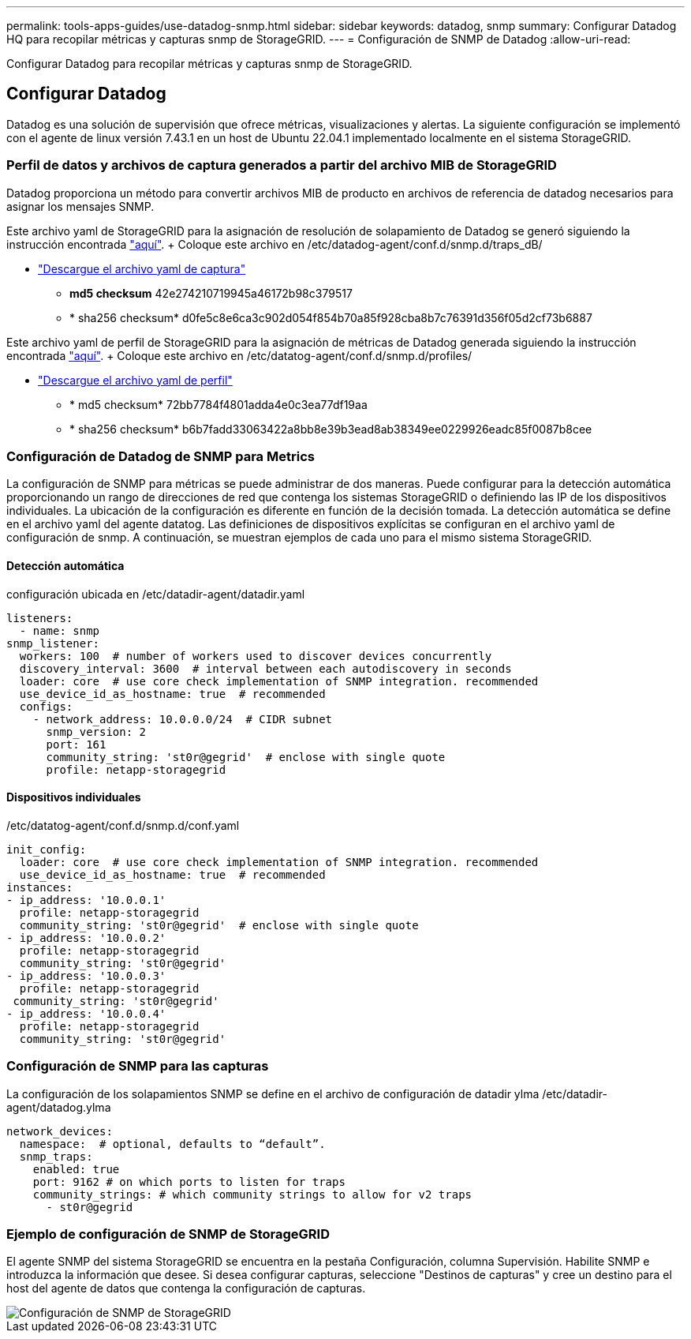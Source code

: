 ---
permalink: tools-apps-guides/use-datadog-snmp.html 
sidebar: sidebar 
keywords: datadog, snmp 
summary: Configurar Datadog HQ para recopilar métricas y capturas snmp de StorageGRID. 
---
= Configuración de SNMP de Datadog
:allow-uri-read: 


[role="lead"]
Configurar Datadog para recopilar métricas y capturas snmp de StorageGRID.



== Configurar Datadog

Datadog es una solución de supervisión que ofrece métricas, visualizaciones y alertas. La siguiente configuración se implementó con el agente de linux versión 7.43.1 en un host de Ubuntu 22.04.1 implementado localmente en el sistema StorageGRID.



=== Perfil de datos y archivos de captura generados a partir del archivo MIB de StorageGRID

Datadog proporciona un método para convertir archivos MIB de producto en archivos de referencia de datadog necesarios para asignar los mensajes SNMP.

Este archivo yaml de StorageGRID para la asignación de resolución de solapamiento de Datadog se generó siguiendo la instrucción encontrada https://docs.datadoghq.com/network_monitoring/devices/snmp_traps/?tab=yaml["aquí"^]. + Coloque este archivo en /etc/datadog-agent/conf.d/snmp.d/traps_dB/ +

* link:../media/datadog/NETAPP-STORAGEGRID-MIB.yml["Descargue el archivo yaml de captura"] +
+
** *md5 checksum* 42e274210719945a46172b98c379517 +
** * sha256 checksum* d0fe5c8e6ca3c902d054f854b70a85f928cba8b7c76391d356f05d2cf73b6887 +




Este archivo yaml de perfil de StorageGRID para la asignación de métricas de Datadog generada siguiendo la instrucción encontrada https://datadoghq.dev/integrations-core/tutorials/snmp/introduction/["aquí"^]. + Coloque este archivo en /etc/datatog-agent/conf.d/snmp.d/profiles/ +

* link:../media/datadog/netapp-storagegrid.yaml["Descargue el archivo yaml de perfil"] +
+
** * md5 checksum* 72bb7784f4801adda4e0c3ea77df19aa +
** * sha256 checksum* b6b7fadd33063422a8bb8e39b3ead8ab38349ee0229926eadc85f0087b8cee +






=== Configuración de Datadog de SNMP para Metrics

La configuración de SNMP para métricas se puede administrar de dos maneras. Puede configurar para la detección automática proporcionando un rango de direcciones de red que contenga los sistemas StorageGRID o definiendo las IP de los dispositivos individuales. La ubicación de la configuración es diferente en función de la decisión tomada. La detección automática se define en el archivo yaml del agente datatog. Las definiciones de dispositivos explícitas se configuran en el archivo yaml de configuración de snmp. A continuación, se muestran ejemplos de cada uno para el mismo sistema StorageGRID.



==== Detección automática

configuración ubicada en /etc/datadir-agent/datadir.yaml

[source, yaml]
----
listeners:
  - name: snmp
snmp_listener:
  workers: 100  # number of workers used to discover devices concurrently
  discovery_interval: 3600  # interval between each autodiscovery in seconds
  loader: core  # use core check implementation of SNMP integration. recommended
  use_device_id_as_hostname: true  # recommended
  configs:
    - network_address: 10.0.0.0/24  # CIDR subnet
      snmp_version: 2
      port: 161
      community_string: 'st0r@gegrid'  # enclose with single quote
      profile: netapp-storagegrid
----


==== Dispositivos individuales

/etc/datatog-agent/conf.d/snmp.d/conf.yaml

[source, yaml]
----
init_config:
  loader: core  # use core check implementation of SNMP integration. recommended
  use_device_id_as_hostname: true  # recommended
instances:
- ip_address: '10.0.0.1'
  profile: netapp-storagegrid
  community_string: 'st0r@gegrid'  # enclose with single quote
- ip_address: '10.0.0.2'
  profile: netapp-storagegrid
  community_string: 'st0r@gegrid'
- ip_address: '10.0.0.3'
  profile: netapp-storagegrid
 community_string: 'st0r@gegrid'
- ip_address: '10.0.0.4'
  profile: netapp-storagegrid
  community_string: 'st0r@gegrid'
----


=== Configuración de SNMP para las capturas

La configuración de los solapamientos SNMP se define en el archivo de configuración de datadir ylma /etc/datadir-agent/datadog.ylma

[source, yaml]
----
network_devices:
  namespace:  # optional, defaults to “default”.
  snmp_traps:
    enabled: true
    port: 9162 # on which ports to listen for traps
    community_strings: # which community strings to allow for v2 traps
      - st0r@gegrid
----


=== Ejemplo de configuración de SNMP de StorageGRID

El agente SNMP del sistema StorageGRID se encuentra en la pestaña Configuración, columna Supervisión. Habilite SNMP e introduzca la información que desee. Si desea configurar capturas, seleccione "Destinos de capturas" y cree un destino para el host del agente de datos que contenga la configuración de capturas.

image::../media/datadog/sg_snmp_conf.png[Configuración de SNMP de StorageGRID]
